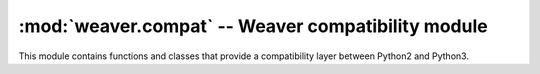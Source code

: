:mod:`weaver.compat` -- Weaver compatibility module
===================================================

.. module:: weaver.compat

This module contains functions and classes that provide a compatibility layer
between Python2 and Python3.                                                 
